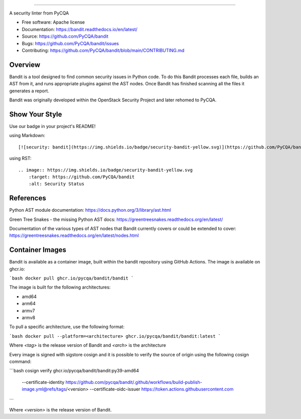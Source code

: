 .. image:: https://raw.githubusercontent.com/pycqa/bandit/main/logo/logotype-sm.png
    :alt: Bandit

======

.. image:: https://github.com/PyCQA/bandit/actions/workflows/pythonpackage.yml/badge.svg?branch=main
    :target: https://github.com/PyCQA/bandit/actions?query=workflow%3A%22Build+and+Test+Bandit%22+branch%3Amain
    :alt: Build Status

.. image:: https://readthedocs.org/projects/bandit/badge/?version=latest
    :target: https://readthedocs.org/projects/bandit/
    :alt: Docs Status

.. image:: https://img.shields.io/pypi/v/bandit.svg
    :target: https://pypi.org/project/bandit/
    :alt: Latest Version

.. image:: https://img.shields.io/pypi/pyversions/bandit.svg
    :target: https://pypi.org/project/bandit/
    :alt: Python Versions

.. image:: https://img.shields.io/pypi/format/bandit.svg
    :target: https://pypi.org/project/bandit/
    :alt: Format

.. image:: https://img.shields.io/badge/license-Apache%202-blue.svg
    :target: https://github.com/PyCQA/bandit/blob/main/LICENSE
    :alt: License

.. image:: https://img.shields.io/discord/825463413634891776.svg
    :target: https://discord.gg/qYxpadCgkx
    :alt: Discord

A security linter from PyCQA

* Free software: Apache license
* Documentation: https://bandit.readthedocs.io/en/latest/
* Source: https://github.com/PyCQA/bandit
* Bugs: https://github.com/PyCQA/bandit/issues
* Contributing: https://github.com/PyCQA/bandit/blob/main/CONTRIBUTING.md

Overview
--------

Bandit is a tool designed to find common security issues in Python code. To do
this Bandit processes each file, builds an AST from it, and runs appropriate
plugins against the AST nodes. Once Bandit has finished scanning all the files
it generates a report.

Bandit was originally developed within the OpenStack Security Project and
later rehomed to PyCQA.

.. image:: https://raw.githubusercontent.com/pycqa/bandit/main/bandit-terminal.png
    :alt: Bandit Example Screen Shot

Show Your Style
---------------

.. image:: https://img.shields.io/badge/security-bandit-yellow.svg
    :target: https://github.com/PyCQA/bandit
    :alt: Security Status

Use our badge in your project's README!

using Markdown::

    [![security: bandit](https://img.shields.io/badge/security-bandit-yellow.svg)](https://github.com/PyCQA/bandit)

using RST::

    .. image:: https://img.shields.io/badge/security-bandit-yellow.svg
        :target: https://github.com/PyCQA/bandit
        :alt: Security Status

References
----------

Python AST module documentation: https://docs.python.org/3/library/ast.html

Green Tree Snakes - the missing Python AST docs:
https://greentreesnakes.readthedocs.org/en/latest/

Documentation of the various types of AST nodes that Bandit currently covers
or could be extended to cover:
https://greentreesnakes.readthedocs.org/en/latest/nodes.html

Container Images
----------------

Bandit is available as a container image, built within the bandit repository
using GitHub Actions. The image is available on ghcr.io:

```bash
docker pull ghcr.io/pycqa/bandit/bandit
```

The image is built for the following architectures:

* amd64
* arm64
* armv7
* armv8

To pull a specific architecture, use the following format:

```bash
docker pull --platform=<architecture> ghcr.io/pycqa/bandit/bandit:latest 
```

Where `<tag>` is the release version of Bandit and `<arch>` is the architecture

Every image is signed with sigstore cosign and it is possible to verify the
source of origin using the following cosign command:

```bash
cosign verify ghcr.io/pycqa/bandit/bandit:py39-amd64 \
  --certificate-identity https://github.com/pycqa/bandit/.github/workflows/build-publish-image.yml@refs/tags/<version> \
  --certificate-oidc-issuer https://token.actions.githubusercontent.com
```

Where `<version>` is the release version of Bandit.
